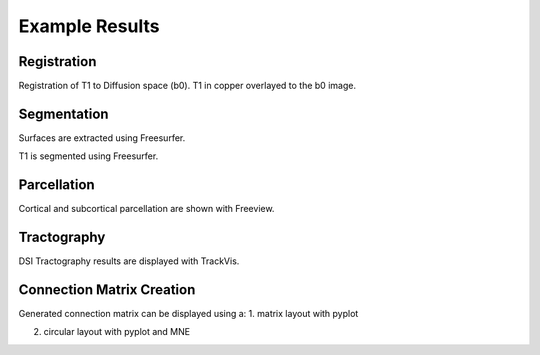 ===============
Example Results
===============

Registration
------------

Registration of T1 to Diffusion space (b0). T1 in copper overlayed to the b0 image.

.. image:: images/ex_registration.png
	:width: 600

Segmentation
------------

Surfaces are extracted using Freesurfer.

.. image:: images/ex_segmentation1.png
	:width: 600

T1 is segmented using Freesurfer.

.. image:: images/ex_segmentation2.png
	:width: 600

Parcellation
------------

Cortical and subcortical parcellation are shown with Freeview.

.. image:: images/ex_parcellation2.png
	:width: 600

Tractography
------------

DSI Tractography results are displayed with TrackVis.

.. image:: images/ex_tractography1.png
	:width: 600

.. image:: images/ex_tractography2.png
	:width: 600

Connection Matrix Creation
--------------------------

Generated connection matrix can be displayed using a:
1. matrix layout with pyplot

.. image:: images/ex_connectionmatrix.png
	:width: 600

2. circular layout with pyplot and MNE

.. image:: images/ex_connectioncircular.png
	:width: 600

..
	Rs-fMRI Average Time-Courses
	----------------------------

	Average time-courses are displayed with Matplotlib.

	.. image:: images/ex_rsfMRI.png
		:width: 600

